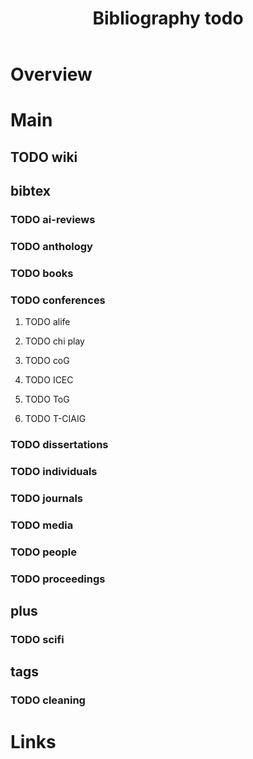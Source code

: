 #+TITLE: Bibliography todo

* Overview

* Main

** TODO wiki

** bibtex
*** TODO ai-reviews

*** TODO anthology

*** TODO books

*** TODO conferences
**** TODO alife
**** TODO chi play
**** TODO coG
**** TODO ICEC
**** TODO ToG
**** TODO T-CIAIG
*** TODO dissertations

*** TODO individuals

*** TODO journals

*** TODO media

*** TODO people

*** TODO proceedings

** plus
*** TODO scifi

** tags
*** TODO cleaning
* Links

